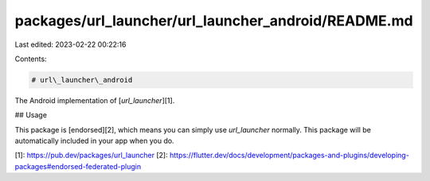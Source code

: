 packages/url_launcher/url_launcher_android/README.md
====================================================

Last edited: 2023-02-22 00:22:16

Contents:

.. code-block:: md

    # url\_launcher\_android

The Android implementation of [`url_launcher`][1].

## Usage

This package is [endorsed][2], which means you can simply use `url_launcher`
normally. This package will be automatically included in your app when you do.

[1]: https://pub.dev/packages/url_launcher
[2]: https://flutter.dev/docs/development/packages-and-plugins/developing-packages#endorsed-federated-plugin


